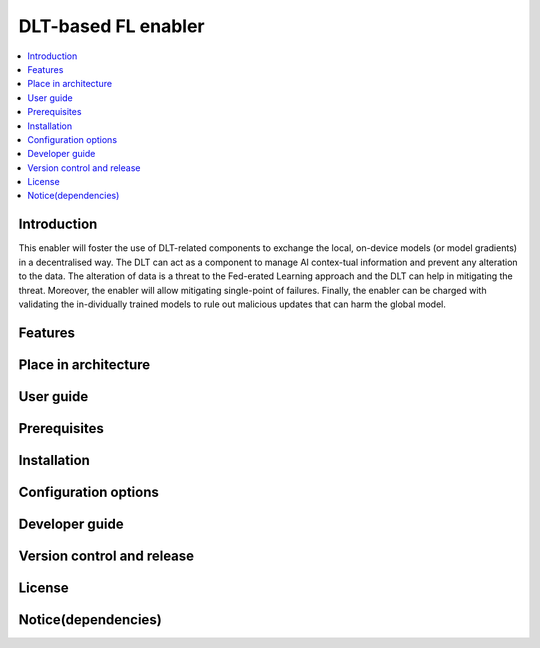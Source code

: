 .. _DLT-based FL enabler:

############
DLT-based FL enabler
############

.. contents::
  :local:
  :depth: 1

***************
Introduction
***************
This enabler will foster the use of DLT-related components to exchange the local, on-device models (or model gradients) in a decentralised way. The DLT can act as a component to manage AI contex-tual information and prevent any alteration to the data. The alteration of data is a threat to the Fed-erated Learning approach and the DLT can help in mitigating the threat. Moreover, the enabler will allow mitigating single-point of failures. Finally, the enabler can be charged with validating the in-dividually trained models to rule out malicious updates that can harm the global model.

***************
Features
***************

*********************
Place in architecture
*********************

***************
User guide
***************

***************
Prerequisites
***************

***************
Installation
***************

*********************
Configuration options
*********************

***************
Developer guide
***************

***************************
Version control and release
***************************

***************
License
***************

********************
Notice(dependencies)
********************